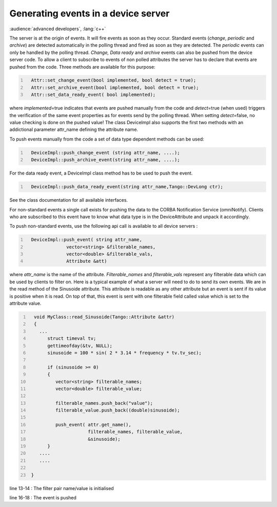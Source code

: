 Generating events in a device server
====================================

:audience:`advanced developers`, :lang:`c++`

The server is at the origin of events. It will fire events as soon as
they occur. Standard events (*change*, *periodic* and *archive*) are
detected automatically in the polling thread and fired as soon as they
are detected. The *periodic* events can only be handled by the polling
thread. *Change, Data ready* and *archive* events can also be pushed
from the device server code. To allow a client to subscribe to events of
non polled attributes the server has to declare that events are pushed
from the code. Three methods are available for this purpose:

.. code:: cpp
  :number-lines:

    Attr::set_change_event(bool implemented, bool detect = true);
    Attr::set_archive_event(bool implemented, bool detect = true);
    Attr::set_data_ready_event( bool implemented);

where *implemented*\ =true indicates that events are pushed manually
from the code and *detect*\ =true (when used) triggers the verification
of the same event properties as for events send by the polling thread.
When setting *detect*\ =false, no value checking is done on the pushed
value! The class DeviceImpl also supports the first two methods with an
addictional parameter attr\_name defining the attribute name.

To push events manually from the code a set of data type dependent
methods can be used:

.. code:: cpp
  :number-lines:

    DeviceImpl::push_change_event (string attr_name, ....);
    DeviceImpl::push_archive_event(string attr_name, ....);

For the data ready event, a DeviceImpl class method has to be used to
push the event.

.. code:: cpp
  :number-lines:

    DeviceImpl::push_data_ready_event(string attr_name,Tango::DevLong ctr);

See the class documentation for all available interfaces.

For non-standard events a single call exists for pushing the data to the
CORBA Notification Service (omniNotify). Clients who are subscribed to
this event have to know what data type is in the DeviceAttribute and
unpack it accordingly.

To push non-standard events, use the following api call is available to
all device servers :

.. code:: cpp
  :number-lines:

    DeviceImpl::push_event( string attr_name,
                 vector<string> &filterable_names,
                 vector<double> &filterable_vals,
                 Attribute &att)

where *attr\_name* is the name of the attribute\ *. Filterable\_names*
and *filterable\_vals* represent any filterable data which can be used
by clients to filter on. Here is a typical example of what a server will
need to do to send its own events. We are in the read method of the
Sinusoide attribute. This attribute is readable as any other attribute
but an event is sent if its value is positive when it is read. On top of
that, this event is sent with one filterable field called value which is
set to the attribute value.

.. code:: cpp
  :number-lines:

    void MyClass::read_Sinusoide(Tango::Attribute &attr)
    {
      ...
         struct timeval tv;
         gettimeofday(&tv, NULL);
         sinusoide = 100 * sin( 2 * 3.14 * frequency * tv.tv_sec);

         if (sinusoide >= 0)
         {
            vector<string> filterable_names;
            vector<double> filterable_value;

            filterable_names.push_back("value");
            filterable_value.push_back((double)sinusoide);

            push_event( attr.get_name(),
                        filterable_names, filterable_value,
                        &sinusoide);
         }
      ....
      ....

   }

line 13-14 : The filter pair name/value is initialised

line 16-18 : The event is pushed